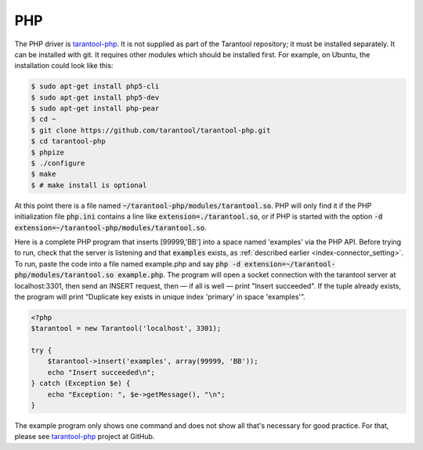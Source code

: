 =====================================================================
                            PHP
=====================================================================

The PHP driver is `tarantool-php`_. It is not supplied as part of the Tarantool
repository; it must be installed separately. It can be installed with git. It
requires other modules which should be installed first. For example, on Ubuntu,
the installation could look like this:

.. code-block:: console

    $ sudo apt-get install php5-cli
    $ sudo apt-get install php5-dev
    $ sudo apt-get install php-pear
    $ cd ~
    $ git clone https://github.com/tarantool/tarantool-php.git
    $ cd tarantool-php
    $ phpize
    $ ./configure
    $ make
    $ # make install is optional


At this point there is a file named :code:`~/tarantool-php/modules/tarantool.so`.
PHP will only find it if the PHP initialization file :code:`php.ini` contains a
line like :code:`extension=./tarantool.so`, or if PHP is started with the option
:code:`-d extension=~/tarantool-php/modules/tarantool.so`.

Here is a complete PHP program that inserts [99999,'BB'] into a space named 'examples'
via the PHP API. Before trying to run, check that the server is listening and that
:code:`examples` exists, as :ref:`described earlier <index-connector_setting>`. To run, paste the code into a file named
example.php and say :code:`php -d extension=~/tarantool-php/modules/tarantool.so example.php`. The program will open a socket connection with
the tarantool server at localhost:3301, then send an INSERT request, then — if all is
well — print "Insert succeeded". If the tuple already exists, the program will print
“Duplicate key exists in unique index 'primary' in space 'examples'”.

.. code-block:: php

    <?php
    $tarantool = new Tarantool('localhost', 3301);

    try {
        $tarantool->insert('examples', array(99999, 'BB'));
        echo "Insert succeeded\n";
    } catch (Exception $e) {
        echo "Exception: ", $e->getMessage(), "\n";
    }

The example program only shows one command and does not show all that's necessary
for good practice. For that, please see `tarantool-php`_ project at GitHub.

.. _tarantool-php: https://github.com/tarantool/tarantool-php
